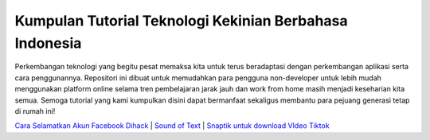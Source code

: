 .. Read the Docs Template documentation master file, created by
   sphinx-quickstart on Tue Aug 26 14:19:49 2014.
   You can adapt this file completely to your liking, but it should at least
   contain the root `toctree` directive.

Kumpulan Tutorial Teknologi Kekinian Berbahasa Indonesia
==================
Perkembangan teknologi yang begitu pesat memaksa kita untuk terus beradaptasi dengan perkembangan aplikasi serta cara penggunannya. Repositori ini dibuat untuk memudahkan para pengguna non-developer untuk lebih mudah menggunakan platform online selama tren pembelajaran jarak jauh dan work from home masih menjadi keseharian kita semua. Semoga tutorial yang kami kumpulkan disini dapat bermanfaat sekaligus membantu para pejuang generasi tetap di rumah ini!

`Cara Selamatkan Akun Facebook Dihack <https://www.autobild.co.id/2021/02/cara-mengembalikan-akun-fb-yang-dibajak.html>`_ | `Sound of Text <https://www.fedora.or.id/2020/06/sound-of-text-cara-mudah-konversi-text.html>`_ | `Snaptik untuk download VIdeo Tiktok <https://karinov.co.id/amp/snaptik-download-video-tiktok/>`_
